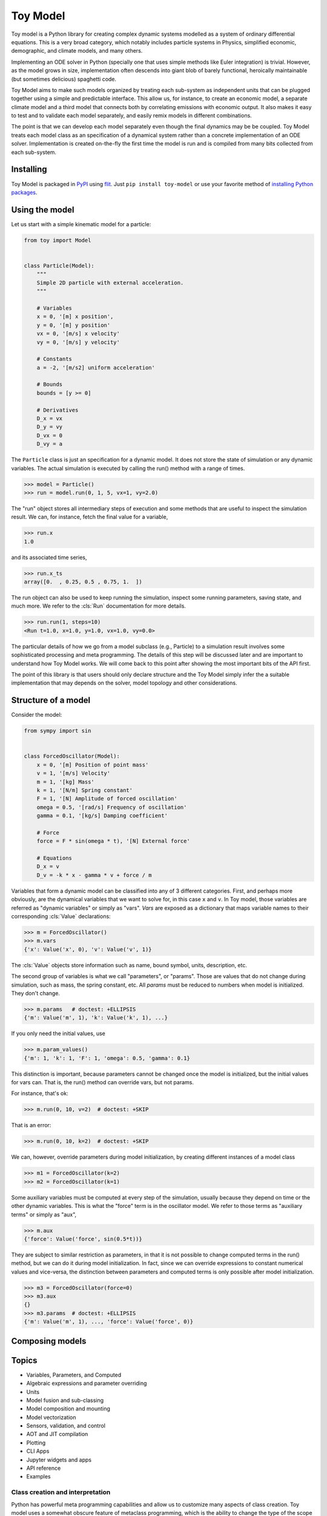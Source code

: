 =========
Toy Model
=========

Toy model is a Python library for creating complex dynamic systems modelled as a system of
ordinary differential equations. This is a very broad category, which notably includes particle
systems in Physics, simplified economic, demographic, and climate models, and many others.

Implementing an ODE solver in Python (specially one that uses simple methods like Euler integration)
is trivial. However, as the model grows in size, implementation often descends into giant blob of
barely functional, heroically maintainable (but sometimes delicious) spaghetti code.

Toy Model aims to make such models organized by treating each sub-system as independent units that
can be plugged together using a simple and predictable interface. This allow us, for instance, to
create an economic model, a separate climate model and a third model that connects both by
correlating emissions with economic output. It also makes it easy to test and to validate each model
separately, and easily remix models in different combinations.

The point is that we can develop each model separately even though the final dynamics may be
be coupled. Toy Model treats each model class as an specification of a dynamical system
rather than a concrete implementation of an ODE solver. Implementation is created on-the-fly
the first time the model is run and is compiled from many bits collected from each sub-system.

Installing
==========

Toy Model is packaged in PyPI_ using flit_. Just ``pip install toy-model`` or use your
favorite method of `installing Python packages`_.

.. _flit: https://flit.readthedocs.io/en/latest/
.. _PyPI: https://pypi.org
.. _installing Python packages: ???


Using the model
===============

Let us start with a simple kinematic model for a particle:

.. code-block:: python

    from toy import Model


    class Particle(Model):
        """
        Simple 2D particle with external acceleration.
        """

        # Variables
        x = 0, '[m] x position',
        y = 0, '[m] y position'
        vx = 0, '[m/s] x velocity'
        vy = 0, '[m/s] y velocity'

        # Constants
        a = -2, '[m/s2] uniform acceleration'

        # Bounds
        bounds = [y >= 0]

        # Derivatives
        D_x = vx
        D_y = vy
        D_vx = 0
        D_vy = a


The ``Particle`` class is just an specification for a dynamic model. It does not store the
state of simulation or any dynamic variables. The actual simulation is executed by calling
the run() method with a range of times.

>>> model = Particle()
>>> run = model.run(0, 1, 5, vx=1, vy=2.0)

The "run" object stores all intermediary steps of execution and some methods that are
useful to inspect the simulation result. We can, for instance, fetch the final value for
a variable,

>>> run.x
1.0

and its associated time series,

>>> run.x_ts
array([0.  , 0.25, 0.5 , 0.75, 1.  ])

The run object can also be used to keep running the simulation, inspect some running
parameters, saving state, and much more. We refer to the :cls:`Run` documentation for
more details.

>>> run.run(1, steps=10)
<Run t=1.0, x=1.0, y=1.0, vx=1.0, vy=0.0>

The particular details of how we go from a model subclass (e.g., Particle) to a simulation
result involves some sophisticated processing and meta programming. The details of
this step will be discussed later and are important to understand how
Toy Model works. We will come back to this point after showing the most important bits of
the API first.

The point of this library is that users should only declare structure and the
Toy Model simply infer the a suitable implementation that may depends on the solver,
model topology and other considerations.


Structure of a model
====================

Consider the model:

.. code-block:: python

    from sympy import sin


    class ForcedOscillator(Model):
        x = 0, '[m] Position of point mass'
        v = 1, '[m/s] Velocity'
        m = 1, '[kg] Mass'
        k = 1, '[N/m] Spring constant'
        F = 1, '[N] Amplitude of forced oscillation'
        omega = 0.5, '[rad/s] Frequency of oscillation'
        gamma = 0.1, '[kg/s] Damping coefficient'

        # Force
        force = F * sin(omega * t), '[N] External force'

        # Equations
        D_x = v
        D_v = -k * x - gamma * v + force / m


Variables that form a dynamic model can be classified into any of 3 different categories.
First, and perhaps more obviously, are the dynamical variables that we want to solve for,
in this case ``x`` and ``v``. In Toy model, those variables are referred as
"dynamic variables" or simply as "vars". *Vars* are exposed as a dictionary that maps
variable names to their corresponding :cls:`Value` declarations:

>>> m = ForcedOscillator()
>>> m.vars
{'x': Value('x', 0), 'v': Value('v', 1)}

The :cls:`Value` objects store information such as name, bound symbol, units,
description, etc.

The second group of variables is what we call "parameters", or "params". Those are values
that do not change during simulation, such as mass, the spring constant, etc. All *params*
must be reduced to numbers when model is initialized. They don't change.

>>> m.params   # doctest: +ELLIPSIS
{'m': Value('m', 1), 'k': Value('k', 1), ...}

If you only need the initial values, use

>>> m.param_values()
{'m': 1, 'k': 1, 'F': 1, 'omega': 0.5, 'gamma': 0.1}

This distinction is important, because parameters cannot be changed once the
model is initialized, but the initial values for vars can. That is, the run()
method can override vars, but not params.

For instance, that's ok:

>>> m.run(0, 10, v=2)  # doctest: +SKIP

That is an error:

>>> m.run(0, 10, k=2)  # doctest: +SKIP

We can, however, override parameters during model initialization, by creating
different instances of a model class

>>> m1 = ForcedOscillator(k=2)
>>> m2 = ForcedOscillator(k=1)

Some auxiliary variables must be computed at every step of the simulation,
usually because they depend on time or the other dynamic variables. This is
what the "force" term is in the oscillator model.
We refer to those terms as "auxiliary terms" or simply as "aux",

>>> m.aux
{'force': Value('force', sin(0.5*t))}

They are subject to similar restriction as parameters, in that it is not possible
to change computed terms in the run() method, but we can do it during model
initialization. In fact, since we can override expressions to constant numerical
values and vice-versa, the distinction between parameters and computed terms
is only possible after model initialization.

>>> m3 = ForcedOscillator(force=0)
>>> m3.aux
{}
>>> m3.params  # doctest: +ELLIPSIS
{'m': Value('m', 1), ..., 'force': Value('force', 0)}


Composing models
================



Topics
======

* Variables, Parameters, and Computed
* Algebraic expressions and parameter overriding
* Units
* Model fusion and sub-classing
* Model composition and mounting
* Model vectorization
* Sensors, validation, and control
* AOT and JIT compilation
* Plotting
* CLI Apps
* Jupyter widgets and apps
* API reference
* Examples


Class creation and interpretation
---------------------------------

Python has powerful meta programming capabilities and allow us to customize many
aspects of class creation. Toy model uses a somewhat obscure feature of metaclass
programming, which is the ability to change the type of the scope dictionary used
internally during class declaration.

This allow us to turn a class declaration into very simple embedded
interpreter to a domain specific language (eDSL). Python
commands inside Model declaration are reinterpreted as mathematical expressions and
**do not** obey standard Python semantics. This embedded language is largely powered
by Sympy_, which is a Python computer algebra system.

.. _Sympy: https://sympy.pydata.org

